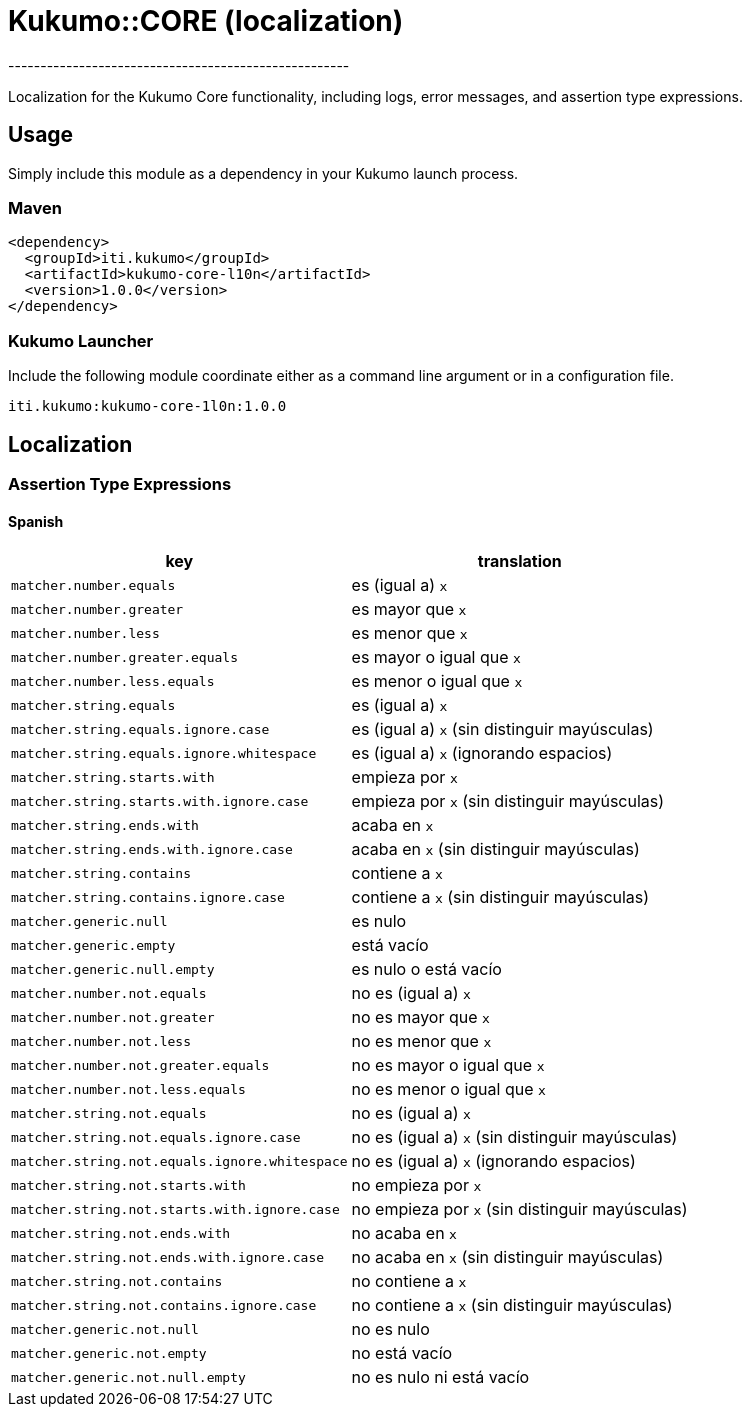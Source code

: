 = Kukumo::CORE (localization)
-----------------------------------------------------
:icons: font

Localization for the Kukumo Core functionality, including logs, error messages, and assertion type expressions.

== Usage

Simply include this module as a dependency in your Kukumo launch process.

=== Maven

```xml
<dependency>
  <groupId>iti.kukumo</groupId>
  <artifactId>kukumo-core-l10n</artifactId>
  <version>1.0.0</version>
</dependency>
``` 

=== Kukumo Launcher

Include the following module coordinate either as a command line argument or in a configuration file.
```
iti.kukumo:kukumo-core-1l0n:1.0.0
```


== Localization

=== Assertion Type Expressions

==== Spanish

|===
|key   |translation   

| ```matcher.number.equals``` |  es (igual a) ```x``` 
| ```matcher.number.greater``` |  es mayor que ```x``` 
| ```matcher.number.less``` |  es menor que ```x``` 
| ```matcher.number.greater.equals``` |  es mayor o igual que ```x``` 
| ```matcher.number.less.equals``` |  es menor o igual que ```x``` 
| ```matcher.string.equals``` |  es (igual a) ```x``` 
| ```matcher.string.equals.ignore.case``` |  es (igual a) ```x``` (sin distinguir mayúsculas) 
| ```matcher.string.equals.ignore.whitespace``` |  es (igual a) ```x``` (ignorando espacios) 
| ```matcher.string.starts.with``` |  empieza por ```x``` 
| ```matcher.string.starts.with.ignore.case``` |  empieza por ```x``` (sin distinguir mayúsculas) 
| ```matcher.string.ends.with``` |  acaba en ```x``` 
| ```matcher.string.ends.with.ignore.case``` |  acaba en ```x``` (sin distinguir mayúsculas) 
| ```matcher.string.contains``` |  contiene a ```x``` 
| ```matcher.string.contains.ignore.case``` |  contiene a ```x``` (sin distinguir mayúsculas) 
| ```matcher.generic.null``` |  es nulo 
| ```matcher.generic.empty``` |  está vacío 
| ```matcher.generic.null.empty``` |  es nulo o está vacío 
| ```matcher.number.not.equals``` |  no es (igual a) ```x``` 
| ```matcher.number.not.greater``` |  no es mayor que ```x``` 
| ```matcher.number.not.less``` |  no es menor que ```x``` 
| ```matcher.number.not.greater.equals``` |  no es mayor o igual que ```x``` 
| ```matcher.number.not.less.equals``` |  no es menor o igual que ```x``` 
| ```matcher.string.not.equals``` |  no es (igual a) ```x``` 
| ```matcher.string.not.equals.ignore.case``` |  no es (igual a) ```x``` (sin distinguir mayúsculas) 
| ```matcher.string.not.equals.ignore.whitespace``` |  no es (igual a) ```x``` (ignorando espacios) 
| ```matcher.string.not.starts.with``` |  no empieza por ```x``` 
| ```matcher.string.not.starts.with.ignore.case``` |  no empieza por ```x``` (sin distinguir mayúsculas) 
| ```matcher.string.not.ends.with``` |  no acaba en ```x``` 
| ```matcher.string.not.ends.with.ignore.case``` |  no acaba en ```x``` (sin distinguir mayúsculas) 
| ```matcher.string.not.contains``` |  no contiene a ```x``` 
| ```matcher.string.not.contains.ignore.case``` |  no contiene a ```x``` (sin distinguir mayúsculas) 
| ```matcher.generic.not.null``` |  no es nulo 
| ```matcher.generic.not.empty``` |  no está vacío 
| ```matcher.generic.not.null.empty``` |  no es nulo ni está vacío
|===


